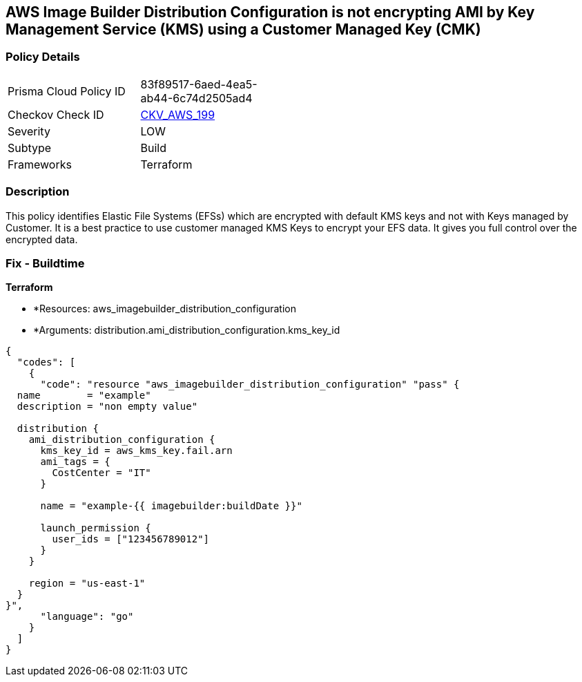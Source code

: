 == AWS Image Builder Distribution Configuration is not encrypting AMI by Key Management Service (KMS) using a Customer Managed Key (CMK)


=== Policy Details 

[width=45%]
[cols="1,1"]
|=== 
|Prisma Cloud Policy ID 
| 83f89517-6aed-4ea5-ab44-6c74d2505ad4

|Checkov Check ID 
| https://github.com/bridgecrewio/checkov/tree/master/checkov/terraform/checks/resource/aws/ImagebuilderDistributionConfigurationEncryptedWithCMK.py[CKV_AWS_199]

|Severity
|LOW

|Subtype
|Build

|Frameworks
|Terraform

|=== 



=== Description 


This policy identifies Elastic File Systems (EFSs) which are encrypted with default KMS keys and not with Keys managed by Customer.
It is a best practice to use customer managed KMS Keys to encrypt your EFS data.
It gives you full control over the encrypted data.

=== Fix - Buildtime


*Terraform* 


* *Resources: aws_imagebuilder_distribution_configuration
* *Arguments: distribution.ami_distribution_configuration.kms_key_id


[source,go]
----
{
  "codes": [
    {
      "code": "resource "aws_imagebuilder_distribution_configuration" "pass" {
  name        = "example"
  description = "non empty value"

  distribution {
    ami_distribution_configuration {
      kms_key_id = aws_kms_key.fail.arn
      ami_tags = {
        CostCenter = "IT"
      }

      name = "example-{{ imagebuilder:buildDate }}"

      launch_permission {
        user_ids = ["123456789012"]
      }
    }

    region = "us-east-1"
  }
}",
      "language": "go"
    }
  ]
}
----

